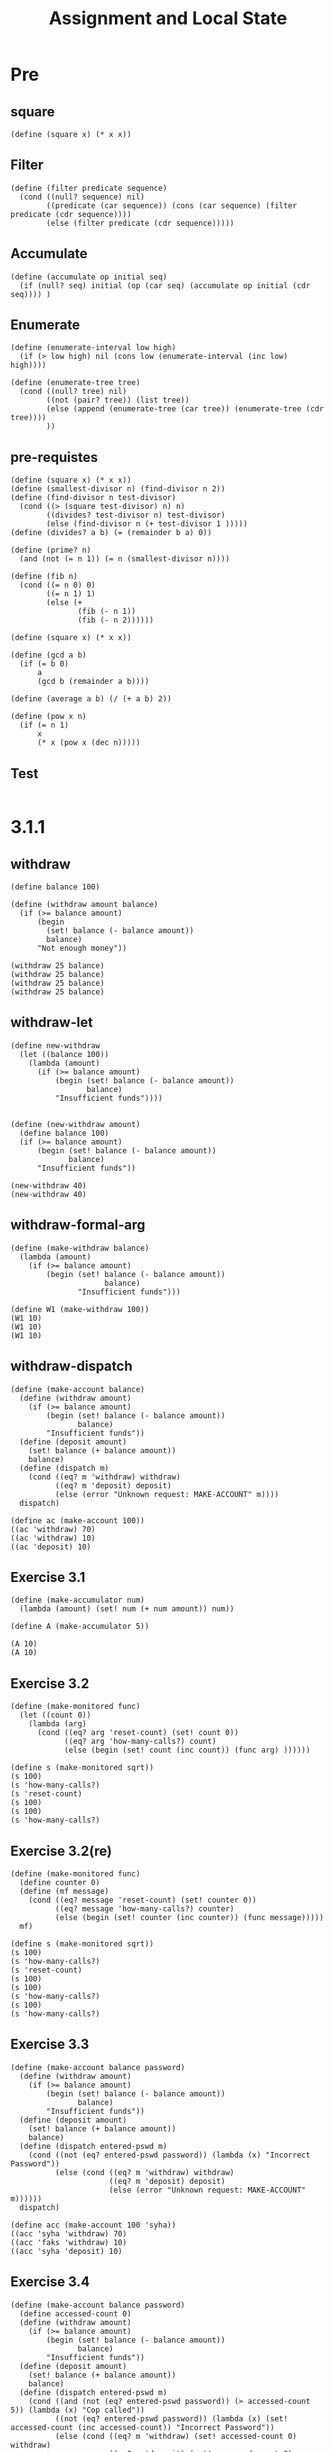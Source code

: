 #+TITLE: Assignment and Local State
* Pre
** square
#+name:square
#+begin_src racket :lang sicp :results output :noweb yes :noweb-ref yes
  (define (square x) (* x x))
#+end_src

** Filter
#+name:filter
#+begin_src racket :lang sicp :results output :noweb yes :noweb-ref yes
  (define (filter predicate sequence)
    (cond ((null? sequence) nil)
          ((predicate (car sequence)) (cons (car sequence) (filter predicate (cdr sequence))))
          (else (filter predicate (cdr sequence)))))
#+end_src

#+RESULTS:
: (1 3 5)

** Accumulate
#+name:accumulate
#+begin_src racket :lang sicp :results output :noweb yes :noweb-ref yes
  (define (accumulate op initial seq)
    (if (null? seq) initial (op (car seq) (accumulate op initial (cdr seq)))) )
#+end_src

** Enumerate
#+name:enumerate-interval
#+begin_src racket :lang sicp :results output :noweb yes :noweb-ref yes
  (define (enumerate-interval low high)
    (if (> low high) nil (cons low (enumerate-interval (inc low) high))))
#+end_src

#+name:enumerate-tree
#+begin_src racket :lang sicp :results output :noweb yes :noweb-ref yes
  (define (enumerate-tree tree)
    (cond ((null? tree) nil)
          ((not (pair? tree)) (list tree))
          (else (append (enumerate-tree (car tree)) (enumerate-tree (cdr tree))))
          ))
#+end_src

** pre-requistes
#+NAME:prime
#+begin_src racket :lang sicp :results output :noweb yes :noweb-ref yes
  (define (square x) (* x x))
  (define (smallest-divisor n) (find-divisor n 2))
  (define (find-divisor n test-divisor)
    (cond ((> (square test-divisor) n) n)
          ((divides? test-divisor n) test-divisor)
          (else (find-divisor n (+ test-divisor 1 )))))
  (define (divides? a b) (= (remainder b a) 0))

  (define (prime? n)
    (and (not (= n 1)) (= n (smallest-divisor n))))
#+end_src

#+NAME:fib
#+begin_src racket :lang sicp :results output :noweb yes :noweb-ref yes
  (define (fib n)
    (cond ((= n 0) 0)
          ((= n 1) 1)
          (else (+
                 (fib (- n 1))
                 (fib (- n 2))))))
#+end_src

#+NAME:square
#+begin_src racket :lang sicp :results output :noweb yes :noweb-ref yes
  (define (square x) (* x x))
#+end_src

#+NAME:gcd
#+begin_src racket :lang sicp :results output :noweb yes :noweb-ref yes
  (define (gcd a b)
    (if (= b 0)
        a
        (gcd b (remainder a b))))
#+end_src

#+NAME:average
#+begin_src racket :lang sicp :results output :noweb yes :noweb-ref yes
  (define (average a b) (/ (+ a b) 2))
#+end_src

#+NAME:pow
#+begin_src racket :lang sicp :results output :noweb yes :noweb-ref yes
  (define (pow x n)
    (if (= n 1)
        x
        (* x (pow x (dec n)))))
#+end_src
** Test 
#+begin_src racket :lang sicp :results output
#+end_src

#+RESULTS:
: #f


* 3.1.1
** withdraw
#+begin_src racket :lang sicp :results output
  (define balance 100)

  (define (withdraw amount balance)
    (if (>= balance amount)
        (begin
          (set! balance (- balance amount))
          balance)
        "Not enough money"))

  (withdraw 25 balance)
  (withdraw 25 balance)
  (withdraw 25 balance)
  (withdraw 25 balance)
#+end_src

#+RESULTS:
: 75
: 75
: 75
: 75

** withdraw-let 
#+begin_src racket :lang sicp :results output
  (define new-withdraw
    (let ((balance 100))
      (lambda (amount)
        (if (>= balance amount)
            (begin (set! balance (- balance amount))
                   balance)
            "Insufficient funds"))))

#+end_src

#+begin_src racket :lang sicp :results output
  (define (new-withdraw amount)
    (define balance 100)
    (if (>= balance amount)
        (begin (set! balance (- balance amount))
               balance)
        "Insufficient funds"))

  (new-withdraw 40)
  (new-withdraw 40)
#+end_src

** withdraw-formal-arg 
#+begin_src racket :lang sicp :results output
  (define (make-withdraw balance)
    (lambda (amount)
      (if (>= balance amount)
          (begin (set! balance (- balance amount))
                       balance)
                 "Insufficient funds")))

  (define W1 (make-withdraw 100))
  (W1 10)
  (W1 10)
  (W1 10)
#+end_src

#+RESULTS:
: 90
: 80
: 70

** withdraw-dispatch 
#+begin_src racket :lang sicp :results output
  (define (make-account balance)
    (define (withdraw amount)
      (if (>= balance amount)
          (begin (set! balance (- balance amount))
                 balance)
          "Insufficient funds"))
    (define (deposit amount)
      (set! balance (+ balance amount))
      balance)
    (define (dispatch m)
      (cond ((eq? m 'withdraw) withdraw)
            ((eq? m 'deposit) deposit)
            (else (error "Unknown request: MAKE-ACCOUNT" m))))
    dispatch)

  (define ac (make-account 100))
  ((ac 'withdraw) 70)
  ((ac 'withdraw) 10)
  ((ac 'deposit) 10)
#+end_src

#+RESULTS:
: 30
: 20
: 30

** Exercise 3.1 
#+begin_src racket :lang sicp :results output
  (define (make-accumulator num)
    (lambda (amount) (set! num (+ num amount)) num))

  (define A (make-accumulator 5))

  (A 10)
  (A 10)
#+end_src

#+RESULTS:
: 15
: 25

** Exercise 3.2 
#+begin_src racket :lang sicp :results output :noweb yes :noweb-ref yes
  (define (make-monitored func)
    (let ((count 0))
      (lambda (arg)
        (cond ((eq? arg 'reset-count) (set! count 0))
              ((eq? arg 'how-many-calls?) count)
              (else (begin (set! count (inc count)) (func arg) ))))))

  (define s (make-monitored sqrt))
  (s 100)
  (s 'how-many-calls?)
  (s 'reset-count)
  (s 100)
  (s 100)
  (s 'how-many-calls?)
#+end_src

#+RESULTS:
: 10
: 1
: 10
: 10
: 2

** Exercise 3.2(re) 
#+begin_src racket :lang sicp :results output :noweb yes :noweb-ref yes
  (define (make-monitored func)
    (define counter 0)
    (define (mf message)
      (cond ((eq? message 'reset-count) (set! counter 0))
            ((eq? message 'how-many-calls?) counter)
            (else (begin (set! counter (inc counter)) (func message)))))
    mf)

  (define s (make-monitored sqrt))
  (s 100)
  (s 'how-many-calls?)
  (s 'reset-count)
  (s 100)
  (s 100)
  (s 'how-many-calls?)
  (s 100)
  (s 'how-many-calls?)
#+end_src

#+RESULTS:
: 10
: 1
: 10
: 10
: 2
: 10
: 3

** Exercise 3.3 
#+begin_src racket :lang sicp :results output
  (define (make-account balance password)
    (define (withdraw amount)
      (if (>= balance amount)
          (begin (set! balance (- balance amount))
                 balance)
          "Insufficient funds"))
    (define (deposit amount)
      (set! balance (+ balance amount))
      balance)
    (define (dispatch entered-pswd m)
      (cond ((not (eq? entered-pswd password)) (lambda (x) "Incorrect Password"))
            (else (cond ((eq? m 'withdraw) withdraw)
                        ((eq? m 'deposit) deposit)
                        (else (error "Unknown request: MAKE-ACCOUNT" m))))))
    dispatch)

  (define acc (make-account 100 'syha))
  ((acc 'syha 'withdraw) 70)
  ((acc 'faks 'withdraw) 10)
  ((acc 'syha 'deposit) 10)
#+end_src

#+RESULTS:
: 30
: "Incorrect Password"
: 40

** Exercise 3.4 
#+begin_src racket :lang sicp :results output
  (define (make-account balance password)
    (define accessed-count 0)
    (define (withdraw amount)
      (if (>= balance amount)
          (begin (set! balance (- balance amount))
                 balance)
          "Insufficient funds"))
    (define (deposit amount)
      (set! balance (+ balance amount))
      balance)
    (define (dispatch entered-pswd m)
      (cond ((and (not (eq? entered-pswd password)) (> accessed-count 5)) (lambda (x) "Cop called"))
            ((not (eq? entered-pswd password)) (lambda (x) (set! accessed-count (inc accessed-count)) "Incorrect Password"))
            (else (cond ((eq? m 'withdraw) (set! accessed-count 0) withdraw)
                        ((eq? m 'deposit) (set! accessed-count 0) deposit)
                        (else (error "Unknown request: MAKE-ACCOUNT" m))))))
    dispatch)

  (define acc (make-account 100 'syha))
  ((acc 'syha 'withdraw) 70)
  ((acc 'faks 'withdraw) 10)
  ((acc 'faks 'withdraw) 10)
  ((acc 'faks 'withdraw) 10)
  ((acc 'faks 'withdraw) 10)
  ((acc 'faks 'withdraw) 10)
  ((acc 'faks 'withdraw) 10)
  ((acc 'syha 'withdraw) 5)
  ((acc 'faks 'withdraw) 10)
  ((acc 'faks 'withdraw) 10)
  ((acc 'faks 'withdraw) 10)
  ((acc 'faks 'withdraw) 10)
  ((acc 'faks 'withdraw) 10)
  ((acc 'faks 'withdraw) 10)
  ((acc 'faks 'withdraw) 10)
#+end_src

#+RESULTS:
#+begin_example
30
"Incorrect Password"
"Incorrect Password"
"Incorrect Password"
"Incorrect Password"
"Incorrect Password"
"Incorrect Password"
25
"Incorrect Password"
"Incorrect Password"
"Incorrect Password"
"Incorrect Password"
"Incorrect Password"
"Incorrect Password"
"Cop called"
#+end_example

** Exercise 3.5 
*** prepare
#+name:point
#+begin_src racket :lang sicp :results output :noweb yes :noweb-ref yes
  (define (point x y) (cons x y))
  (define (x point) (car point))
  (define (y point) (cdr point))
#+end_src

#+name:rectangle
#+begin_src racket :lang sicp :results output :noweb yes :noweb-ref yes
  (define (rectangle lower-left upper-right)
    (define points (list lower-left ;; lower-left
          (point (x lower-left) (y upper-right)) ;; upper-left
          upper-right ;; upper-right
          (point (x upper-right) (y lower-left)))) ;; lower-right
    (define left-x (x lower-left))
    (define right-x (x upper-right))
    (define lower-y (y lower-left))
    (define upper-y (y upper-right))
    (define width (- (x upper-right) (x lower-left)))
    (define height (- (y upper-right) (y lower-left)))
    (define (dispatch message)
      (cond ((eq? message 'points) points)
            ((eq? message 'left-x) left-x)
            ((eq? message 'right-x) right-x)
            ((eq? message 'lower-y) lower-y)
            ((eq? message 'upper-y) upper-y)
            ((eq? message 'area) (* width height))
            (else (error "not supported message :" message)))) dispatch)

  (define (in-rectangle? point rectangle)
    (let ((x (x point)) (y (y point)))
      (and (and (> x (rectangle 'left-x)) ;; ask x
                (< x (rectangle 'right-x))) 
           (and (> y (rectangle 'lower-y)) ;; ask y
                (< y (rectangle 'upper-y))))))

  (define (rand-point-rectangle rectangle)
    (lambda () (point (+ (rectangle 'left-x) (random (- (rectangle 'right-x) (rectangle 'left-x))))
                 (+ (rectangle 'lower-y) (random (- (rectangle 'upper-y) (rectangle 'lower-y)))))))
#+end_src

#+RESULTS: rectangle
: /var/folders/_3/nwly65x92d13qp765t5gqbl40000gn/T/babel-qJ5Cax/org-babel-HyRZ47.rkt:6:9: point: unbound identifier
:   in: point
:   location...:
:    /var/folders/_3/nwly65x92d13qp765t5gqbl40000gn/T/babel-qJ5Cax/org-babel-HyRZ47.rkt:6:9

#+name:monte-carlo
#+begin_src racket :lang sicp :results output :noweb yes :noweb-ref yes
  (define (monte-carlo trial experiment)
    (define (iter passed remaining)
      (cond ((= remaining 0) (/ passed trial))
            ((experiment) (iter (inc passed) (dec remaining)))
            (else (iter passed (dec remaining)))))
      (iter 0.0 trial))
#+end_src

#+name:circle
#+begin_src racket :lang sicp :results output :noweb yes :noweb-ref yes
  <<square>>

  (define (circle center radius) (cons center radius))

  (define (center-circle circle) (car circle))
  (define (radius-circle circle) (cdr circle))

  (define (in-circle? point circle)
    (let ((center (center-circle circle))
          (radius (radius-circle circle)))
      (<= (+ (square (- (x point) (x center)))
             (square (- (y point) (y center))))
          (square radius))))
#+end_src

#+begin_src racket :lang sicp :results output :noweb yes :noweb-ref yes
  <<point>>
  <<rectangle>>
  <<circle>>
#+end_src

#+RESULTS:
: #t

*** problem
#+begin_src racket :lang sicp :results output :noweb yes :noweb-ref yes
  <<point>>
  <<rectangle>>
  <<monte-carlo>>
  <<circle>>

  (define (pred c) (lambda (rand-point) (in-circle? (rand-point) c)))

  (define (estimate-integral p r trial)
    (* (r 'area)
       (monte-carlo trial (lambda () (p (rand-point-rectangle r))))))

  (define rect (rectangle (point 2.0 4.0) (point 8 10)))
  (define circ (circle (point 5 7) 3))

  (estimate-integral (pred circ) rect 10000.0)
  (/ (estimate-integral (pred circ) rect 100000.0) (square (radius-circle circ)))
#+end_src

#+RESULTS:
: 28.429199999999998
: 3.1354



** Exercise 3.6 
#+begin_src racket :lang sicp :results output :noweb yes :noweb-ref yes
  (define (ev)
    (let ((x 3))
      (define k 4) k))

  ;; (define rand 
  ;;   (let ((x random-init)) 
  ;;     (define (dispatch message) 
  ;;       (cond ((eq? message 'generate) 
  ;;              (begin (set! x (rand-update x)) 
  ;;                     x)) 
  ;;             ((eq? message 'reset) 
  ;;              (lambda (new-value) (set! x new-value))))) 
  ;;     dispatch)) 
#+end_src

#+RESULTS:
: 4


** Exercise 3.7 
#+begin_src racket :lang sicp :results output
  (define (make-account balance password)
    (define (withdraw amount)
      (if (>= balance amount)
          (begin (set! balance (- balance amount))
                 balance)
          "Insufficient funds"))
    (define (deposit amount)
      (set! balance (+ balance amount))
      balance)
    (define (dispatch entered-pswd m)
      (cond ((not (eq? entered-pswd password)) (lambda _ "Incorrect Password"))
            (else (cond ((eq? m 'withdraw) withdraw)
                        ((eq? m 'deposit) deposit)
                        ((eq? m 'joint) dispatch)
                        (else (error "Unknown request: MAKE-ACCOUNT" m))))))
    dispatch)

  (define (make-joint account pwd new-pwd)
    (lambda (input-pwd message)
      (cond ((eq? new-pwd input-pwd) ((account pwd 'joint) pwd message))
            (else (lambda _ "Incorrect Password")))))

  (define peter-acc (make-account 100 'syha))
  (define paul-acc (make-joint peter-acc 'syha 'qwer))
  ((peter-acc 'syha 'withdraw) 30)
  ((peter-acc 'syha 'deposit) 10)
  ((paul-acc 'qwer 'deposit) 30)
  ((peter-acc 'syha 'withdraw) 10)
  ((paul-acc 'qwer 'deposit) 30)
#+end_src

#+RESULTS:
: 70
: 80
: 110
: 100
: 130

** Exercise 3.8 
#+begin_src racket :lang sicp :results output :noweb yes :noweb-ref yes
  (define f
    (let ((open true))
      (lambda (n) (if open (begin (set! open false) n) 0))))

  (+ (f 0) (f 1))
#+end_src

#+RESULTS:
: 0


** Test 
#+begin_src racket :lang sicp :results output :noweb yes :noweb-ref yes

#+end_src

** Test 
#+begin_src racket :lang sicp :results output :noweb yes :noweb-ref yes
#+end_src
